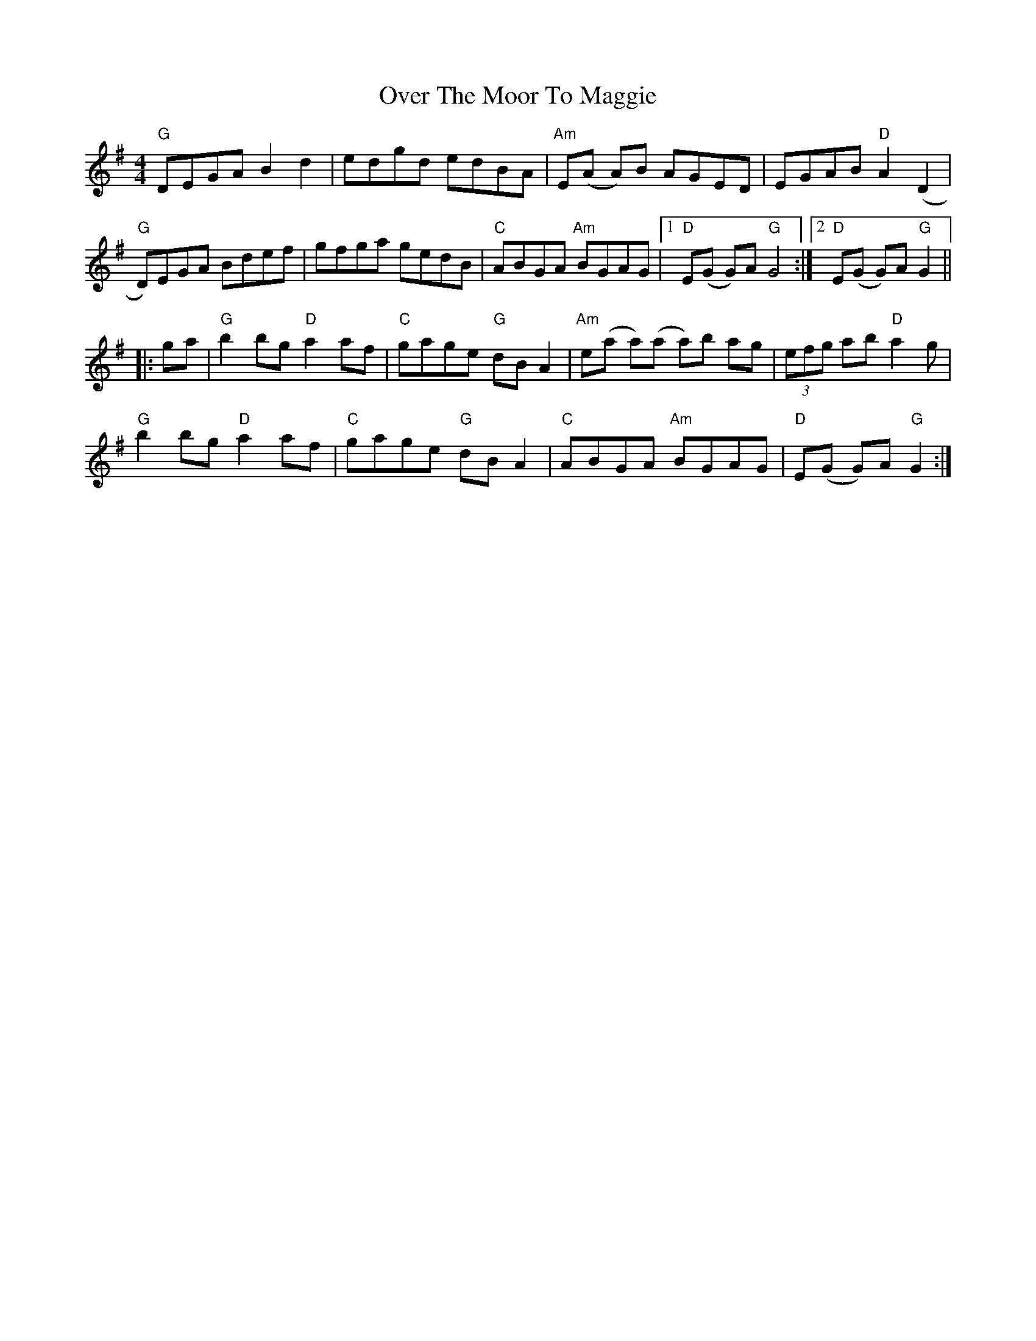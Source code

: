 X: 30920
T: Over The Moor To Maggie
R: reel
M: 4/4
K: Gmajor
"G"DEGA B2 d2|edgd edBA|"Am"E(A A)B AGED|EGAB "D"A2 (D2|
"G"D)EGA Bdef|gfga gedB|"C"ABGA "Am"BGAG|1 "D"E(G G)A "G"G4:|2 "D"E(G G)A"G"G2||
|:ga|"G"b2 bg "D"a2 af|"C"gage "G"dB A2|"Am"e(a a)(a a)b ag|(3efg ab "D"a2 g|
"G"b2 bg "D"a2 af|"C"gage "G"dB A2|"C"ABGA "Am"BGAG|"D"E(G G)A "G"G2:|

